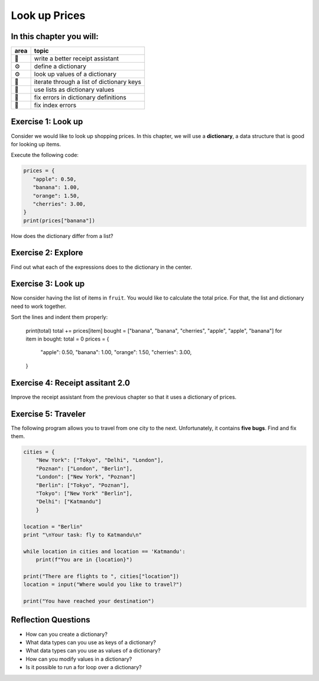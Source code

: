 Look up Prices
==============

In this chapter you will:
-------------------------

======= ====================================
area    topic
======= ====================================
🚀      write a better receipt assistant
⚙       define a dictionary
⚙       look up values of a dictionary
🔀      iterate through a list of dictionary keys
🔀      use lists as dictionary values
🐞      fix errors in dictionary definitions
🐞      fix index errors
======= ====================================

Exercise 1: Look up
-------------------

Consider we would like to look up shopping prices.
In this chapter, we will use a **dictionary**,
a data structure that is good for looking up items.

Execute the following code:

.. code:: python3

   prices = {
      "apple": 0.50,
      "banana": 1.00,
      "orange": 1.50,
      "cherries": 3.00,
   }
   print(prices["banana"])

How does the dictionary differ from a list?


Exercise 2: Explore
-------------------

Find out what each of the expressions does to the dictionary in the center.

.. figure:: dicts.png
   :alt: dict exercise


Exercise 3: Look up
-------------------

Now consider having the list of items in ``fruit``.
You would like to calculate the total price.
For that, the list and dictionary need to work together.

Sort the lines and indent them properly:

   print(total)
   total += prices[item]
   bought = ["banana", "banana", "cherries", "apple", "apple", "banana"]
   for item in bought:
   total = 0
   prices = {
      "apple": 0.50,
      "banana": 1.00,
      "orange": 1.50,
      "cherries": 3.00,
   }

Exercise 4: Receipt assitant 2.0
--------------------------------

Improve the receipt assistant from the previous chapter
so that it uses a dictionary of prices.


Exercise 5: Traveler
--------------------

The following program allows you to travel from one city to the next.
Unfortunately, it contains **five bugs**. Find and fix them.

.. code:: python3

   cities = {
       "New York": ["Tokyo", "Delhi", "London"],
       "Poznan": ["London", "Berlin"],
       "London": ["New York", "Poznan"]
       "Berlin": ["Tokyo", "Poznan"],
       "Tokyo": ["New York" "Berlin"],
       "Delhi": ["Katmandu"]
       }

   location = "Berlin"
   print "\nYour task: fly to Katmandu\n"

   while location in cities and location == 'Katmandu':
       print(f"You are in {location}")

   print("There are flights to ", cities["location"])
   location = input("Where would you like to travel?")

   print("You have reached your destination")


Reflection Questions
--------------------

-  How can you create a dictionary?
-  What data types can you use as keys of a dictionary?
-  What data types can you use as values of a dictionary?
-  How can you modify values in a dictionary?
-  Is it possible to run a for loop over a dictionary?
